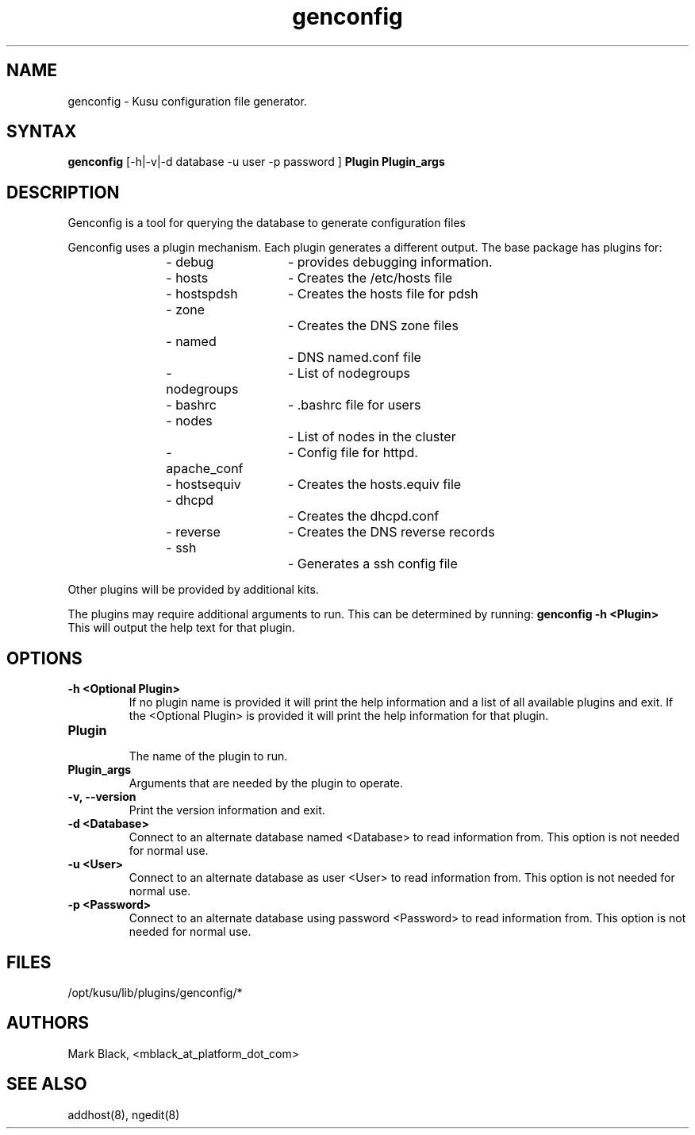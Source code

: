 .\" Copyright (c) 2007 Platform Computing Inc
.TH "genconfig" "8" "0.9" "Mark Black" "Kusu Base"
.SH "NAME"
.LP 
genconfig \- Kusu configuration file generator.
.SH "SYNTAX"
.LP 
\fBgenconfig\fR [\-h|\-v|\-d database \-u user \-p password ] \fBPlugin\fR \fBPlugin_args\fR

.SH "DESCRIPTION"
.LP 
Genconfig is a tool for querying the database to generate configuration files
.LP 
Genconfig uses a plugin mechanism.  Each plugin generates a different output.  The base package has plugins for:
.IP 
\- debug  	\- provides debugging information.
.br    
\- hosts  	\- Creates the /etc/hosts file
.br 
\- hostspdsh	\- Creates the hosts file for pdsh
.br 
\- zone		\- Creates the DNS zone files
.br 
\- named		\- DNS named.conf file
.br 
\- nodegroups	\- List of nodegroups
.br 
\- bashrc	\- .bashrc file for users
.br 
\- nodes		\- List of nodes in the cluster
.br 
\- apache_conf	\- Config file for httpd.
.br  
\- hostsequiv 	\- Creates the hosts.equiv file    
.br 
\- dhcpd		\- Creates the dhcpd.conf 
.br 
\- reverse 	\- Creates the DNS reverse records
.br 
\- ssh		\- Generates a ssh config file 
.LP 
Other plugins will be provided by additional kits.  
.LP 
The plugins may require additional arguments to run.  This can be determined by running: \fBgenconfig \-h <Plugin>\fR 
.br 
This will output the help text for that plugin.
.SH "OPTIONS"
.LP 
.TP 
\fB\-h <Optional Plugin>\fR
If no plugin name is provided it will print the help information and a list of all available plugins and exit.  If the <Optional Plugin> is provided it will print the help information for that plugin.
.TP 
\fBPlugin\fR
.br 
The name of the plugin to run.
.TP 
\fBPlugin_args\fR
.br 
Arguments that are needed by the plugin to operate.
.TP 
\fB\-v, \-\-version\fR
Print the version information and exit.
.TP 
\fB\-d <Database>\fR
Connect to an alternate database named <Database> to read information from.  This option is not needed for normal use.
.TP 
.TP 
\fB\-u <User>\fR
Connect to an alternate database as user <User> to read information from.  This option is not needed for normal use.
.TP 
\fB\-p <Password>\fR
Connect to an alternate database using password <Password> to read information from.  This option is not needed for normal use.
.SH "FILES"
.LP 
.TP 
/opt/kusu/lib/plugins/genconfig/*
.SH "AUTHORS"
.LP 
Mark Black, <mblack_at_platform_dot_com>
.SH "SEE ALSO"
.LP 
addhost(8), ngedit(8)  
